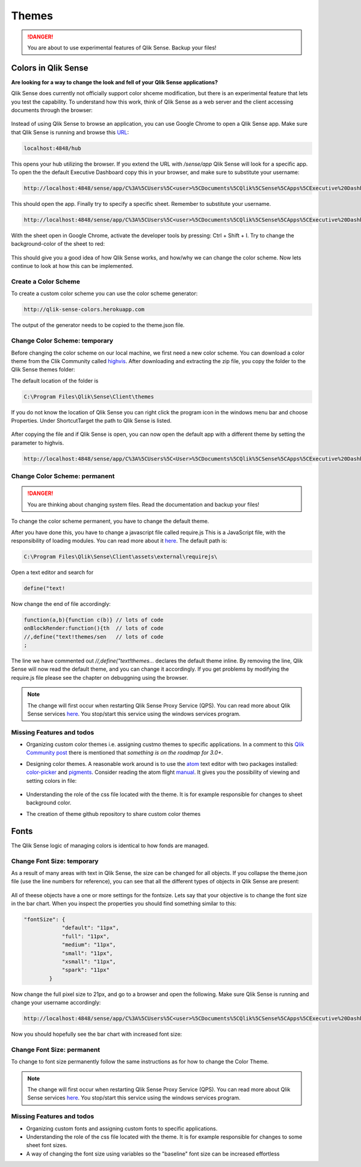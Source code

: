 .. _themes:

Themes
======

.. danger:: You are about to use experimental features of Qlik Sense. Backup your files!

Colors in Qlik Sense
--------------------

**Are looking for a way to change the look and fell of your Qlik Sense applications?**

Qlik Sense does currently not officially support color shceme modification, but there is
an experimental feature that lets you test the capability.
To understand how this work, think of Qlik Sense as a web server and the client accessing documents
through the browser:

.. figure:: images/themes/color_scheme/iqsf_color_scheme_1.PNG
  :scale: 80%

Instead of using Qlik Sense to browse an application, you can use Google Chrome to open a Qlik Sense app.
Make sure that Qlik Sense is running and browse this `URL <http://localhost:4848/hub/>`_:

.. code-block:: html

  localhost:4848/hub

This opens your hub utilizing the browser. If you extend the URL with */sense/app* Qlik
Sense will look for a specific app. To open the the default Executive Dashboard copy this in your browser,
and make sure to substitute your username:

.. code-block:: html

  http://localhost:4848/sense/app/C%3A%5CUsers%5C<user>%5CDocuments%5CQlik%5CSense%5CApps%5CExecutive%20Dashboard/

This should open the app. Finally try to specify a specific sheet. Remember to substitute your username.

.. code-block:: html

  http://localhost:4848/sense/app/C%3A%5CUsers%5C<user>%5CDocuments%5CQlik%5CSense%5CApps%5CExecutive%20Dashboard/sheet/PfKsJK/state/analysis

With the sheet open in Google Chrome, activate the developer tools by pressing: Ctrl + Shift + I.
Try to change the background-color of the sheet to red:

.. figure:: images/themes/color_scheme/iqsf_color_scheme_2.PNG
  :scale: 80%

This should give you a good idea of how Qlik Sense works, and how/why we can change the
color scheme. Now lets continue to look at how this can be implemented.

Create a Color Scheme
*********************

To create a custom color scheme you can use the color scheme generator:

.. code-block:: html

  http://qlik-sense-colors.herokuapp.com


The output of the generator needs to be copied to the theme.json file.



Change Color Scheme: temporary
******************************

Before changing the color scheme on our local machine, we first need a new color scheme.
You can download a color theme from the Clik Community called `highvis <https://community.qlik.com/docs/DOC-13517>`_.
After downloading and extracting the zip file, you copy the folder to the Qlik Sense themes folder:

The default location of the folder is

.. code-block:: html

  C:\Program Files\Qlik\Sense\Client\themes

If you do not know the location of Qlik Sense you can right click the program icon in the
windows menu bar and choose Properties. Under Shortcut\Target the path to Qlik Sense is listed.

.. figure:: images/themes/color_scheme/iqsf_color_scheme_3.PNG
  :scale: 60%

After copying the file and if Qlik Sense is open, you can now open the default app
with a different theme by setting the parameter to highvis.

.. code-block:: html

  http://localhost:4848/sense/app/C%3A%5CUsers%5C<User>%5CDocuments%5CQlik%5CSense%5CApps%5CExecutive%20Dashboard/sheet/PfKsJK/state/analysis/theme/highvis

Change Color Scheme: permanent
******************************

.. danger:: You are thinking about changing system files. Read the documentation and backup your files!

To change the color scheme permanent, you have to change the default theme.

After you have done this, you have to change a javascript file called require.js
This is a JavaScript file, with the responsibility of loading modules. You can read more about it `here <http://requirejs.org/>`__.
The default path is:

.. code-block:: html

  C:\Program Files\Qlik\Sense\Client\assets\external\requirejs\

Open a text editor and search for

.. code-block:: javascript

  define("text!

Now change the end of file accordingly:

.. code-block:: javascript

  function(a,b){function c(b)} // lots of code
  onBlockRender:function(){th  // lots of code
  //,define("text!themes/sen   // lots of code
  ;

The line we have commented out *//,define("text!themes...* declares the default theme inline. By removing the line,
Qlik Sense will now read the default theme, and you can change it accordingly. If you get problems by modifying the
require.js file please see the chapter on debuggning using the browser.

.. note:: The change will first occur when restarting Qlik Sense Proxy Service (QPS). You can read more about
  Qlik Sense services `here <https://help.qlik.com/en-US/sense/1.0/Subsystems/Server_deployment_and_configuration/Content/Qlik%20Sense/QSSRM_Architecture_Concepts_Services_Proxy.htm>`_.
  You stop/start this service using the windows services program.

Missing Features and todos
**************************

* Organizing custom color themes i.e. assigning custmo themes to specific applications.
  In a comment to this `Qlik Community post <https://community.qlik.com/docs/DOC-13517>`_ there is mentioned that *something is on the roadmap for 3.0+*.
* Designing color themes. A reasonable work around is to use the `atom <https://atom.io/>`_ text editor with two packages installed: `color-picker <https://atom.io/packages/color-picker>`_ and `pigments <https://github.com/abe33/atom-pigments>`_.
  Consider reading the atom flight `manual <http://flight-manual.atom.io/>`_.
  It gives you the possibility of viewing and setting colors in file:

  .. figure:: images/themes/color_scheme/iqsf_color_scheme_atom.PNG
    :scale: 50%

* Understanding the role of the css file located with the theme. It is for example responsible for changes to sheet background color.
* The creation of theme github repository to share custom color themes

Fonts
-----
The Qlik Sense logic of managing colors is identical to how fonds are managed.

Change Font Size: temporary
***************************

As a result of many areas with text in Qlik Sense, the size can be changed for all
objects. If you collapse the theme.json file (use the line numbers for reference), you can see that
all the different types of objects in Qlik Sense are present:

.. figure:: images/themes/fonts/objects_in_theme.PNG
  :scale: 80%

All of theese objects have a one or more settings for the fontsize. Lets say that your objective is to change
the font size in the bar chart. When you inspect the properties you should find something similar to this:

.. code-block:: javascript

  "fontSize": {
              "default": "11px",
              "full": "11px",
              "medium": "11px",
              "small": "11px",
              "xsmall": "11px",
              "spark": "11px"
          }

Now change the full pixel size to 21px, and go to a browser and open the following. Make sure Qlik Sense is running
and change your username accordingly:

.. code-block:: html

  http://localhost:4848/sense/app/C%3A%5CUsers%5C<user>%5CDocuments%5CQlik%5CSense%5CApps%5CExecutive%20Dashboard/sheet/FaQeFa/state/analysis/theme/sense

Now you should hopefully see the bar chart with increased font size:

.. figure:: images/themes/fonts/increased_font_size.PNG
  :scale: 60%

Change Font Size: permanent
***************************

To change to font size permanently follow the same instructions as for how to change the Color Theme.

.. note:: The change will first occur when restarting Qlik Sense Proxy Service (QPS). You can read more about
  Qlik Sense services `here <https://help.qlik.com/en-US/sense/1.0/Subsystems/Server_deployment_and_configuration/Content/Qlik%20Sense/QSSRM_Architecture_Concepts_Services_Proxy.htm>`_.
  You stop/start this service using the windows services program.

Missing Features and todos
**************************

* Organizing custom fonts and assigning custom fonts to specific applications.
* Understanding the role of the css file located with the theme. It is for example responsible for changes to some sheet font sizes.
* A way of changing the font size using variables so the "baseline" font size can be increased effortless
